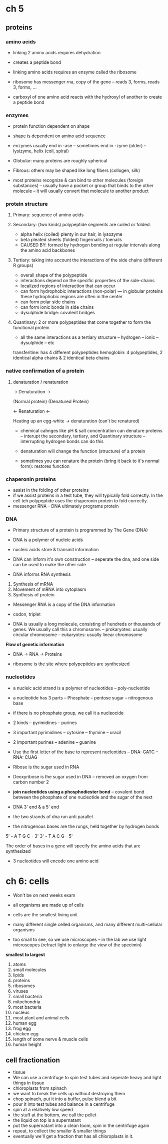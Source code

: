 * ch 5

** proteins

*** amino acids

- linking 2 amino acids requires dehydration
- creates a peptide bond
- linking amino acids requires an ensyme called the ribosome
- ribosome has messenger rna, copy of the gene
  -- reads 3, forms, reads 3, forms, ...

- carboxyl of one amino acid reacts with the hydroxyl of another to create a peptide bond

*** enzymes

- protein function dependent on shape
- shape is dependent on amino acid sequence

- enzymes usually end in -ase
  -- sometimes end in -zyme (older)
  -- lysizyme, helix (coil, spiral)

- Globular: many proteins are roughly spherical
- Fibrous: others may be shaped like long fibers (collogen, silk)

- most proteins recognize & can bind to other molecules (foreign substances)
  -- usually have a pocket or group that binds to the other molecule
  -- it will usually convert that molecule to another product

*** protein structure

**** Primary: sequence of amino acids
**** Secondary: (two kinds) polypeptide segments are coiled or folded.
- alpha helix (coiled) plenty in our hair, in lysozyme
- beta pleated sheets (folded) fingernails / toenails
- CAUSED BY: formed by hydrogen bonding at regular intervals along the amino acid backbones

**** Tertiary: taking into account the interactions of the side chains (different R groups)
- overall shape of the polypeptide
- interactions depend on the specific properties of the side-chains
- localized regions of interaction that can occur
- can form hydrophobic interactions (non-polar)
  --- in globular proteins these hydrophobic regions are often in the center
- can form polar side chains
- can form ionic bonds in side chains
- dysulphide bridge: covalent bridges

**** Quantinary: 2 or more polypeptides that come together to form the functional protein
- all the same interactions as a tertiary structure
  -- hydrogen
  -- ionic
  -- dysulphide
  -- etc

transferitine: has 4 different polypeptides
hemoglobin: 4 polypeptides, 2 identical alpha chains & 2 identical beta chains

*** native confirmation of a protein

**** denaturation / renaturation


                 ->     Denaturation    ->

(Normal protein)                             (Denatured Protein)

                 <-     Renaturation    <-


Heating up an egg-white -> denaturation (can't be renatured)

- chemical cahnges like pH & salt concentration can denature proteins
  -- interupt the secondary, tertiary, and Quantinary structure
  -- interrupting hydrogen bonds can do this

- denaturation will change the function (structure) of a protein
- sometimes you can renature the protein (bring it back to it's normal form): restores function


*** chaperonin proteins

- assist in the folding of other proteins
- if we assist proteins in a test tube, they will typically fold correctly. In the cell teh polypeptide uses the chaperonin protein to fold correctly.
- messenger RNA
  -- DNA ultimately programs protein

*** DNA

- Primary structure of a protein is programmed by The Gene (DNA)
- DNA is a polymer of nucleic acids
- nucleic acids store & transmit information

- DNA can inform it's own construction
  -- seperate the dna, and one side can be used to make the other side

- DNA informs RNA synthesis

1. Synthesis of mRNA
2. Movement of mRNA into cytoplasm
3. Synthesis of protein

- Messenger RNA is a copy of the DNA information
- codon, triplet

- DNA is usually a long molecule, consisting of hundreds or thousands of genes. We usually call this a chromosome.
  -- prokaryotes: usually circular chromosome
  -- eukaryotes: usually linear chromosome

*Flow of genetic information*
- DNA -> RNA -> Proteins

- ribosome is the site where polypeptides are synthesized

*** nucleotides

- a nucleic acid strand is a polymer of nucleotides
  -- poly-nucleotide

- a nucleotide has 3 parts
  -- Phosphate
  -- pentose sugar
  -- nitrogenous base

- if there is no phosphate group, we call it a nucleocide

- 2 kinds
  -- pyrimidines
  -- purines

- 3 important pyrimidines
  -- cytosine
  -- thymine
  -- uracil
- 2 important purines
  -- adenine
  -- guanine

- Use the first letter of the base to represent nucleotides
  -- DNA: GATC
  -- RNA: CUAG

- Ribose is the sugar used in RNA
- Deoxyribose is the sugar used in DNA
  -- removed an oxygen from carbon number 2

- *join nucleotides using a phosphodiester bond*
  -- covalent bond between the phosphate of one nucleotide and the sugar of the next

- DNA 3' end & a 5' end

- the two strands of dna run anti parallel
- the nitrogenous bases are the rungs, held together by hydrogen bonds


5' -  A  T  G  C  -  3'
3' -  T  A  C  G  -  5'

The order of bases in a gene will specify the amino acids that are synthesized

- 3 nucleotides will encode one amino acid

* ch 6: cells

- Won't be on next weeks exam

- all organisms are made up of cells
- cells are the smallest living unit
- many different single celled organisms, and many different multi-cellular organisms
- too small to see, so we use microscopes
  -- in the lab we use light microscopes (refract light to enlarge the view of the specimin)

*smallest to largest*
1. atoms
2. small molecules
3. lipids
4. proteins
5. ribosomes
6. viruses
7. small bacteria
8. mitochondria
9. most bacteria
10. nucleus
11. most plant and animal cells
12. human egg
13. frog egg
14. chicken egg
15. length of some nerve & muscle cells
16. human height

** cell fractionation

- tissue
- We can use a centrifuge to spin test tubes and seperate heavy and light things in tissue
- chloroplasts from spinach
- we want to break the cells up without destroying them
- chop spinach, put it into a buffer, pulse blend a bit
- pour it into test tubes and balance in a centrifuge
- spin at a relatively low speed
- the stuff at the bottom, we call the pellet
- the liquid on top is a supernatant
- put the supernatant into a clean toom, spin in the centrifuge again
- repeat, to collect the smaller & smaller things
- eventually we'll get a fraction that has all chloroplasts in it.
